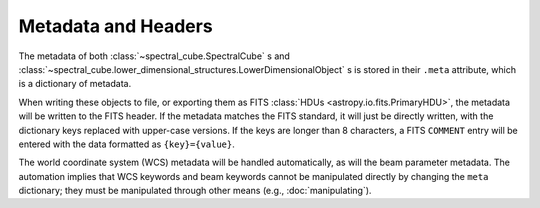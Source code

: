 Metadata and Headers
====================

The metadata of both :class:`~spectral_cube.SpectralCube` s and
:class:`~spectral_cube.lower_dimensional_structures.LowerDimensionalObject` s is
stored in their ``.meta`` attribute, which is a dictionary of metadata.

When writing these objects to file, or exporting them as FITS :class:`HDUs
<astropy.io.fits.PrimaryHDU>`, the metadata will be written to the FITS header.
If the metadata matches the FITS standard, it will just be directly written,
with the dictionary keys replaced with upper-case versions.  If the keys are
longer than 8 characters, a FITS ``COMMENT`` entry will be entered with the
data formatted as ``{key}={value}``.

The world coordinate system (WCS) metadata will be handled automatically, as
will the beam parameter metadata.  The automation implies that WCS keywords
and beam keywords cannot be manipulated directly by changing the ``meta``
dictionary; they must be manipulated through other means (e.g.,
:doc:`manipulating`).


